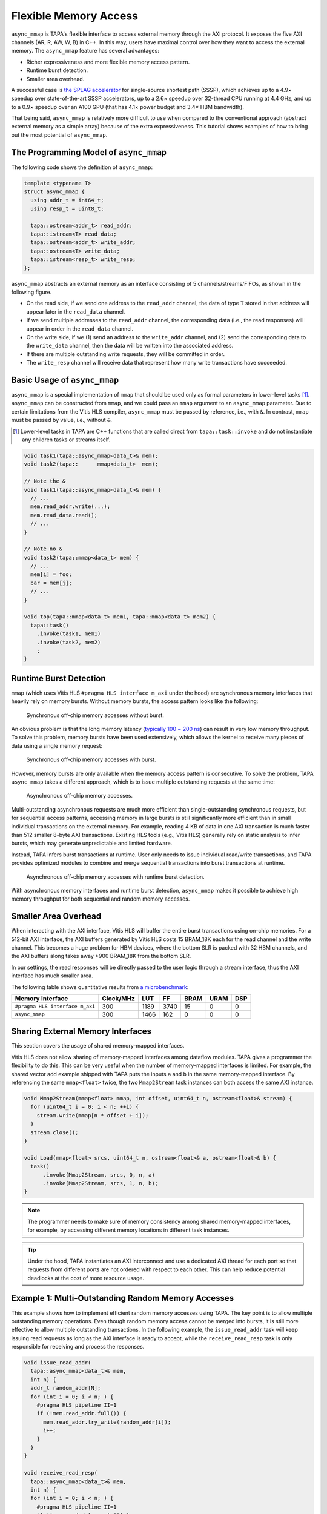 .. _introduction-to-async-mmap:

Flexible Memory Access
===========================================

``async_mmap`` is TAPA's flexible interface to access external memory through
the AXI protocol.
It exposes the five AXI channels (AR, R, AW, W, B) in C++.
In this way,
users have maximal control over how they want to access the external memory.
The ``async_mmap`` feature has several advantages:

- Richer expressiveness and more flexible memory access pattern.

- Runtime burst detection.

- Smaller area overhead.

A successful case is
`the SPLAG accelerator <https://github.com/UCLA-VAST/splag>`_
for single-source shortest path (SSSP),
which achieves up to a 4.9× speedup
over state-of-the-art SSSP accelerators,
up to a 2.6× speedup over 32-thread CPU running at 4.4 GHz,
and up to a 0.9× speedup over an A100 GPU
(that has 4.1× power budget and 3.4× HBM bandwidth).

That being said,
``async_mmap`` is relatively more difficult to use when compared to the
conventional approach (abstract external memory as a simple array)
because of the extra expressiveness.
This tutorial shows examples of how to bring out the most potential of
``async_mmap``.

The Programming Model of ``async_mmap``
---------------------------------------

The following code shows the definition of ``async_mmap``:

.. code-block:: cpp

  template <typename T>
  struct async_mmap {
    using addr_t = int64_t;
    using resp_t = uint8_t;

    tapa::ostream<addr_t> read_addr;
    tapa::istream<T> read_data;
    tapa::ostream<addr_t> write_addr;
    tapa::ostream<T> write_data;
    tapa::istream<resp_t> write_resp;
  };


``async_mmap`` abstracts an external memory as an interface consisting of 5 channels/streams/FIFOs, as shown in the following figure.

.. image:: https://user-images.githubusercontent.com/32432619/162324279-93f2dd34-73a6-4fa5-a4df-afd032b94b80.png
  :width: 100 %

- On the read side, if we send one address to the ``read_addr`` channel,
  the data of type ``T`` stored in that address will appear later in the
  ``read_data`` channel.

- If we send multiple addresses to the ``read_addr`` channel,
  the corresponding data (i.e., the read responses) will appear in order
  in the ``read_data`` channel.

- On the write side, if we (1) send an address to the ``write_addr`` channel,
  and (2) send the corresponding data to the ``write_data`` channel,
  then the data will be written into the associated address.

- If there are multiple outstanding write requests, they will be committed in order.

- The ``write_resp`` channel will receive data that represent how many write transactions have succeeded.

Basic Usage of ``async_mmap``
-----------------------------

``async_mmap`` is a special implementation of ``mmap`` that should be used
only as formal parameters in lower-level tasks [#]_.
``async_mmap`` can be constructed from ``mmap``,
and we could pass an ``mmap`` argument to an ``async_mmap`` parameter.
Due to certain limitations from the Vitis HLS compiler,
``async_mmap`` must be passed by reference, i.e., with ``&``.
In contrast, ``mmap`` must be passed by value, i.e., without ``&``.

.. [#] Lower-level tasks in TAPA are C++ functions that are called direct
  from ``tapa::task::invoke`` and do not instantiate any children tasks or
  streams itself.

.. code-block:: cpp

  void task1(tapa::async_mmap<data_t>& mem);
  void task2(tapa::      mmap<data_t>  mem);

  // Note the &
  void task1(tapa::async_mmap<data_t>& mem) {
    // ...
    mem.read_addr.write(...);
    mem.read_data.read();
    // ...
  }

  // Note no &
  void task2(tapa::mmap<data_t> mem) {
    // ...
    mem[i] = foo;
    bar = mem[j];
    // ...
  }

  void top(tapa::mmap<data_t> mem1, tapa::mmap<data_t> mem2) {
    tapa::task()
      .invoke(task1, mem1)
      .invoke(task2, mem2)
      ;
  }

Runtime Burst Detection
-----------------------

``mmap`` (which uses Vitis HLS ``#pragma HLS interface m_axi`` under the hood)
are synchronous memory interfaces that heavily rely on memory bursts.
Without memory bursts, the access pattern looks like the following:

.. figure:: ../figures/tapa-sync-mmap-no-burst.drawio.svg
  :width: 100 %

  Synchronous off-chip memory accesses without burst.

An obvious problem is that the long memory latency
(`typically 100 ~ 200 ns <https://arxiv.org/abs/2010.06075>`_)
can result in very low memory throughput.
To solve this problem, memory bursts have been used extensively,
which allows the kernel to receive many pieces of data using a single memory
request:

.. figure:: ../figures/tapa-sync-mmap-burst.drawio.svg
  :width: 100 %

  Synchronous off-chip memory accesses with burst.

However,
memory bursts are only available when the memory access pattern is consecutive.
To solve the problem, TAPA ``async_mmap`` takes a different approach,
which is to issue multiple outstanding requests at the same time:

.. figure:: ../figures/tapa-async-mmap.drawio.svg
  :width: 100 %

  Asynchronous off-chip memory accesses.

Multi-outstanding asynchronous requests are much more efficient than
single-outstanding synchronous requests,
but for sequential access patterns,
accessing memory in large bursts is still significantly more efficient
than in small individual transactions on the external memory.
For example,
reading 4 KB of data in one AXI transaction is much faster than 512 smaller
8-byte AXI transactions.
Existing HLS tools (e.g., Vitis HLS) generally rely on static analysis to
infer bursts,
which may generate unpredictable and limited hardware.

Instead, TAPA infers burst transactions at runtime.
User only needs to issue individual read/write transactions,
and TAPA provides optimized modules to combine and merge sequential transactions
into burst transactions at runtime.

.. figure:: ../figures/tapa-async-mmap-burst.drawio.svg
  :width: 100 %

  Asynchronous off-chip memory accesses with runtime burst detection.

With asynchronous memory interfaces and runtime burst detection,
``async_mmap`` makes it possible to achieve high memory throughput for both
sequential and random memory accesses.

Smaller Area Overhead
---------------------

When interacting with the AXI interface, Vitis HLS will buffer the entire burst transactions using on-chip memories. For a 512-bit AXI interface, the AXI buffers generated by Vitis HLS costs 15 BRAM_18K each for the read channel and the write channel. This becomes a huge problem for HBM devices, where the bottom SLR is packed with 32 HBM channels, and the AXI buffers along takes away >900 BRAM_18K from the bottom SLR.

In our settings, the read responses will be directly passed to the user logic through a stream interface, thus the AXI interface has much smaller area.

The following table shows quantitative results from
`a microbenchmark <https://escholarship.org/uc/item/404825zp>`_:

=============================== =========  ==== ==== ==== ==== ===
Memory Interface                Clock/MHz  LUT  FF   BRAM URAM DSP
=============================== =========  ==== ==== ==== ==== ===
``#pragma HLS interface m_axi``       300  1189 3740   15    0   0
``async_mmap``                        300  1466  162    0    0   0
=============================== =========  ==== ==== ==== ==== ===



Sharing External Memory Interfaces
---------------------------------------

This section covers the usage of shared memory-mapped interfaces.

Vitis HLS does not allow sharing of memory-mapped interfaces among dataflow
modules.
TAPA gives a programmer the flexibility to do this.
This can be very useful when the number of memory-mapped interfaces is limited.
For example, the shared vector add example shipped with TAPA puts the inputs
``a`` and ``b`` in the same memory-mapped interface.
By referencing the same ``mmap<float>`` twice, the two ``Mmap2Stream`` task
instances can both access the same AXI instance.

.. code-block:: cpp

  void Mmap2Stream(mmap<float> mmap, int offset, uint64_t n, ostream<float>& stream) {
    for (uint64_t i = 0; i < n; ++i) {
      stream.write(mmap[n * offset + i]);
    }
    stream.close();
  }

  void Load(mmap<float> srcs, uint64_t n, ostream<float>& a, ostream<float>& b) {
    task()
        .invoke(Mmap2Stream, srcs, 0, n, a)
        .invoke(Mmap2Stream, srcs, 1, n, b);
  }

.. note::

  The programmer needs to make sure of memory consistency among
  shared memory-mapped interfaces, for example,
  by accessing different memory locations in different task instances.

.. tip::

  Under the hood,
  TAPA instantiates an AXI interconnect and use a dedicated AXI thread
  for each port so that requests from different ports are not ordered
  with respect to each other.
  This can help reduce potential deadlocks at the cost of more resource usage.


Example 1: Multi-Outstanding Random Memory Accesses
---------------------------------------------------

This example shows how to implement efficient random memory accesses using TAPA.
The key point is to allow multiple outstanding memory operations.
Even though random memory access cannot be merged into bursts,
it is still more effective to allow multiple outstanding transactions.
In the following example,
the ``issue_read_addr`` task will keep issuing read requests as long as the AXI
interface is ready to accept,
while the ``receive_read_resp`` task is only responsible for receiving and
process the responses.

.. code-block:: cpp

  void issue_read_addr(
    tapa::async_mmap<data_t>& mem,
    int n) {
    addr_t random_addr[N];
    for (int i = 0; i < n; ) {
      #pragma HLS pipeline II=1
      if (!mem.read_addr.full()) {
        mem.read_addr.try_write(random_addr[i]);
        i++;
      }
    }
  }

  void receive_read_resp(
    tapa::async_mmap<data_t>& mem,
    int n) {
    for (int i = 0; i < n; ) {
      #pragma HLS pipeline II=1
      if (!mem.read_data.empty()) {
        data_t d = mem.read_data.read();
        i++;
        // ...
      }
    }
  }

  void top(tapa::mmap<data_t> mem, int n) {

    tapa::task()
      // ...
      .invoke(issue_read_addr, mem, n)
      .invoke(receive_read_resp, mem, n)
      // ...
      ;
  }


This simple design is actually very hard or infeasible to implement in Vitis
HLS.
Consider the following Vitis HLS counterpart.
The generated hardware will issue one read request,
then **wait for its response** before issuing another read request,
so there will be only 1 outstanding transactions.

.. code-block:: cpp

  // Inferior Vitis HLS code
  for (int i = 0; i < n; i++) {
    #pragma HLS pipeline II=1
    data_t d = mem[ random_addr[i] ];
    // ... process d
  }


Example 2: Sequential Read from ``async_mmap`` into an Array
------------------------------------------------------------

- Since the outbound ``read_addr`` channel and the inbound ``read_data`` channel are separate, we use two iterator variables ``i_req`` and ``i_resp`` to track the progress of each channel.

- When the number of responses ``i_resp`` match the target ``count``,
  the loop will terminate.

- In each loop iteration, we send a new read request if:

  - The number of read requests ``i_req`` is less than the total request
    ``count``.

  - The ``read_addr`` channel of the async_mmap ``mem`` is not full.

  - We increment ``i_req`` if we successfully issue a read request.

- In each loop iteration, we check if the ``read_data`` channel has data.

  - If so, we get the data from the ``read_data`` channel and stores into an array.

  - We increment ``i_resp`` when we receive a new read response.

- Note that issuing read addresses and receiving read responses must all be
  non-blocking so that they could function in parallel.

.. code-block:: cpp

  template <typename mmap_t, typename addr_t, typename data_t>
  void async_mmap_read_to_array(
      tapa::async_mmap<mmap_t>& mem,
      data_t* array,
      addr_t base_addr,
      unsigned int count,
      unsigned int stride) {
    for (int i_req = 0, i_resp = 0; i_resp < count;) {
      #pragma HLS pipeline II=1

      if (i_req < count &&
          mem.read_addr.try_write(base_addr + i_req * stride)) {
          ++i_req;
      }
      if (!mem.read_data.empty()) {
          array[i_resp] = mem.read_data.read(nullptr);
          ++i_resp;
      }
    }
  }


Example 3: Sequential Write into ``async_mmap`` from a FIFO
-----------------------------------------------------------

Compared to Example 2, this example is slightly more complicated because we are reading from a stream. Therefore, we need to additionally check if the stream/FIFO is empty before executing an operation.

Note that in this example, we don't actually need the data from the ``write_resp`` channel. Still, we need to dump the data from ``write_resp``, otherwise the FIFO will become full and block further write operations.

.. code-block:: cpp

  template <typename mmap_t, typename stream_t, typename addr_t, typename count_t, typename stride_t>
  void async_mmap_write_from_fifo(
      tapa::async_mmap<mmap_t>& mem,
      tapa::istream<stream_t>& fifo,
      addr_t base_addr,
      count_t count,
      stride_t stride) {
  #pragma HLS inline

    for(int i_req = 0, i_resp = 0; i_resp < count;) {
      #pragma HLS pipeline II=1

      // issue write requests
      if (i_req < count &&
          !fifo.empty() &&
          !mem.write_addr.full() &&
          !mem.write_data.full()) {
        mem.write_addr.try_write(base_addr + i_req * stride);
        mem.write_data.try_write(fifo.read(nullptr));
        ++i_req;
      }

      // receive acks of write success
      if (!mem.write_resp.empty()) {
        i_resp += unsigned(mem.write_resp.read(nullptr)) + 1;
      }
    }
  }


Example 4: Simultaneous Read and Write to ``async_mmap``
--------------------------------------------------------

This example reads from the external memory, increment the data by 1,
then write to the same device in a fully pipelined fashion.
This is also a pattern that can hardly be described when abstracting the memory
as an array.
A naive implementation like ``mem[i] = foo(mem[i])`` in Vitis HLS will result in
a low-performance implementation where there will only be one outstanding transaction (similar to the situation in Example 1).

.. code-block:: cpp

  void Copy(tapa::async_mmap<Elem>& mem, uint64_t n, uint64_t flags) {
    Elem elem;

    for (int64_t i_rd_req = 0, i_rd_resp = 0, i_wr_req = 0, i_wr_resp = 0;
         i_rd_resp < n || i_wr_resp < n;) {
      #pragma HLS pipeline II=1
      bool can_read = !mem.read_data.empty();
      bool can_write = !mem.write_addr.full() && !mem.write_data.full();

      int64_t read_addr = i_rd_req;
      int64_t write_addr = i_wr_req;

      if (i_rd_req < n && mem.read_addr.try_write(read_addr)) {
        ++i_rd_req;
      }

      if (can_read && can_write) {
        mem.read_data.try_read(elem);
        mem.write_addr.write(write_addr);
        mem.write_data.write(elem + 1);

        ++i_rd_resp;
        ++i_wr_req;
      }

      if (!mem.write_resp.empty()) {
        i_wr_resp += mem.write_resp.read(nullptr) + 1;
      }
    }
  }
